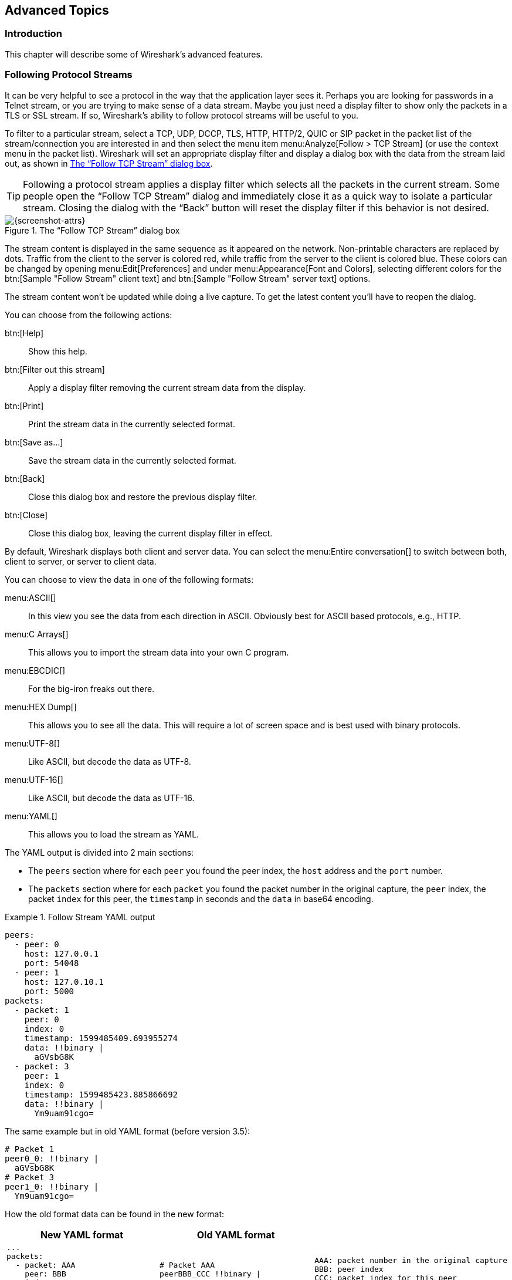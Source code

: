 // WSUG Chapter Advanced

[#ChapterAdvanced]

== Advanced Topics

[#ChAdvIntroduction]

=== Introduction

This chapter will describe some of Wireshark’s advanced features.

// We switched from FollowTCP to FollowStream in June 2018.
// This is apparently how you assign multiple anchors.
// https://docs.asciidoctor.org/asciidoc/latest/attributes/id/#add-additional-anchors-to-a-section

[#ChAdvFollowStreamSection]
=== [[ChAdvFollowTCPSection]]Following Protocol Streams

It can be very helpful to see a protocol in the way that the application
layer sees it. Perhaps you are looking for passwords in a Telnet stream,
or you are trying to make sense of a data stream. Maybe you just need a
display filter to show only the packets in a TLS or SSL stream. If so,
Wireshark’s ability to follow protocol streams will be useful to you.

To filter to a particular stream,
select a TCP, UDP, DCCP, TLS, HTTP, HTTP/2, QUIC or SIP packet in the packet list of the stream/connection you are
interested in and then select the menu item menu:Analyze[Follow > TCP Stream]
(or use the context menu in the packet list). Wireshark will set an
appropriate display filter and display a dialog box with the data from the
stream laid out, as shown in <<ChAdvFollowStream>>.

[TIP]
====
Following a protocol stream applies a display filter which selects all
the packets in the current stream. Some people open the “Follow TCP
Stream” dialog and immediately close it as a quick way to isolate a
particular stream. Closing the dialog with the “Back” button will reset
the display filter if this behavior is not desired.
====

[#ChAdvFollowStream]

.The “Follow TCP Stream” dialog box
image::images/ws-follow-stream.png[{screenshot-attrs}]

The stream content is displayed in the same sequence as it appeared on the
network. Non-printable characters are replaced by dots.
Traffic from the client to the server is colored red, while traffic
from the server to the client is
colored blue. These colors can be changed by opening menu:Edit[Preferences] and
under menu:Appearance[Font and Colors], selecting different colors for the
btn:[Sample "Follow Stream" client text] and btn:[Sample "Follow Stream" server text]
options.



// XXX - What about line wrapping (maximum line length) and CRNL conversions?

The stream content won’t be updated while doing a live capture. To get the
latest content you’ll have to reopen the dialog.

You can choose from the following actions:

btn:[Help]:: Show this help.

btn:[Filter out this stream]:: Apply a display filter removing the current
  stream data from the display.

btn:[Print]:: Print the stream data in the currently selected format.

btn:[Save as...]:: Save the stream data in the currently selected format.

btn:[Back]:: Close this dialog box and restore the previous display filter.

btn:[Close]:: Close this dialog box, leaving the current display filter in
  effect.

By default, Wireshark displays both client and server data. You can select the
menu:Entire conversation[] to switch between both, client to server, or
server to client data.

You can choose to view the data in one of the following formats:

menu:ASCII[]:: In this view you see the data from each direction in ASCII.
  Obviously best for ASCII based protocols, e.g., HTTP.

menu:C Arrays[]:: This allows you to import the stream data into your own C
  program.

menu:EBCDIC[]:: For the big-iron freaks out there.

menu:HEX Dump[]:: This allows you to see all the data. This will require a lot of
  screen space and is best used with binary protocols.

menu:UTF-8[]:: Like ASCII, but decode the data as UTF-8.

menu:UTF-16[]:: Like ASCII, but decode the data as UTF-16.

menu:YAML[]:: This allows you to load the stream as YAML.

The YAML output is divided into 2 main sections:

* The `peers` section where for each `peer` you found the peer index, the `host` address and the `port` number.

* The `packets` section where for each `packet` you found the packet number in the original capture, the `peer` index,
the packet `index` for this peer, the `timestamp` in seconds and the `data` in base64 encoding.

.Follow Stream YAML output
====
[source,yaml]
----
peers:
  - peer: 0
    host: 127.0.0.1
    port: 54048
  - peer: 1
    host: 127.0.10.1
    port: 5000
packets:
  - packet: 1
    peer: 0
    index: 0
    timestamp: 1599485409.693955274
    data: !!binary |
      aGVsbG8K
  - packet: 3
    peer: 1
    index: 0
    timestamp: 1599485423.885866692
    data: !!binary |
      Ym9uam91cgo=
----
====

The same example but in old YAML format (before version 3.5):
[source,yaml]
----
# Packet 1
peer0_0: !!binary |
  aGVsbG8K
# Packet 3
peer1_0: !!binary |
  Ym9uam91cgo=
----

How the old format data can be found in the new format:
[options="header"]
|===
|New YAML format |Old YAML format | 
a|
----
...
packets:
  - packet: AAA
    peer: BBB
    index: CCC
    data: !!binary \|
      DDD
----
a|
----
# Packet AAA
peerBBB_CCC !!binary \|
  DDD
----
a|
 AAA: packet number in the original capture
 BBB: peer index
 CCC: packet index for this peer
 DDD: data in base64 encoding
|===

menu:Raw[]:: This allows you to load the unaltered stream data into a different
  program for further examination. The display will show the data as strings
  of hex characters with each frame on a separate line, but “Save As”
  will result in a binary file without any added line separators.

You can switch between streams using the “Stream” selector.

You can search for text by entering it in the “Find” entry box and
pressing btn:[Find Next].

.The “Follow HTTP/2 Stream” dialog box
image::images/ws-follow-http2-stream.png[{screenshot-attrs}]

The HTTP/2 Stream dialog is similar to the "Follow TCP Stream" dialog, except
for an additional "Substream" dialog field. HTTP/2 Streams are identified by
a HTTP/2 Stream Index (field name `http2.streamid`) which are unique within a
TCP connection. The “Stream” selector determines the TCP connection whereas the
“Substream” selector is used to pick the HTTP/2 Stream ID.

The QUIC protocol is similar, the first number selects the QUIC connection number
while the "Substream" field selects the QUIC Stream ID.

.The “Follow SIP Call” dialog box
image::images/ws-follow-sip-stream.png[{screenshot-attrs}]

The SIP call is shown with same dialog, just filter is based on sip.Call-ID
field. Count of streams is fixed to 0 and the field is disabled.

[#ChAdvShowPacketBytes]

=== Show Packet Bytes

If a selected packet field does not show all the bytes (i.e., they are truncated
when displayed) or if they are shown as bytes rather than string or if they require
more formatting because they contain an image or HTML then this dialog can be used.

This dialog can also be used to decode field bytes from base64, zlib compressed
or quoted-printable and show the decoded bytes as configurable output.
It’s also possible to select a subset of bytes setting the start byte and end byte.

You can choose from the following actions:

btn:[Help]:: Show this help.

btn:[Print]:: Print the bytes in the currently selected format.

btn:[Copy]:: Copy the bytes to the clipboard in the currently selected format.

btn:[Save As]:: Save the bytes in the currently selected format.

btn:[Close]:: Close this dialog box.

You can choose to decode the data from one of the following formats:

menu:None[]:: This is the default which does not decode anything.

menu:Base64[]:: This will decode from Base64.

menu:Compressed[]:: This will decompress the buffer using zlib.

menu:Hex Digits[]:: This will decode from a string of hex digits. Non-hex characters are skipped.

menu:Quoted-Printable[]:: This will decode from a Quoted-Printable string.

menu:ROT-13[]:: This will decode ROT-13 encoded text.

You can choose to view the data in one of the following formats:

menu:ASCII[]:: In this view you see the bytes as ASCII.
  All control characters and non-ASCII bytes are replaced by dot.

menu:ASCII & Control[]:: In this view all control characters are shown using a
  UTF-8 symbol and all non-ASCII bytes are replaced by dot.

menu:C Array[]:: This allows you to import the field data into your own C program.

menu:EBCDIC[]:: For the big-iron freaks out there.

menu:Hex Dump[]:: This allows you to see all the data. This will require a lot of
  screen space and is best used with binary protocols.

menu:HTML[]:: This allows you to see all the data formatted as a HTML document.
  The HTML supported is what’s supported by the Qt QTextEdit class.

menu:Image[]:: This will try to convert the bytes into an image.
  Most popular formats are supported including PNG, JPEG, GIF, and BMP.

menu:ISO 8859-1[]:: In this view you see the bytes as ISO 8859-1.

menu:Raw[]:: This allows you to load the bytes into a different
  program for further examination. The display will show HEX data, but
  “Save As” will result in a binary file.

menu:UTF-8[]:: In this view you see the bytes as UTF-8.

menu:UTF-16[]:: In this view you see the bytes as UTF-16.

menu:YAML[]:: This will show the bytes as a YAML binary dump.

You can search for text by entering it in the “Find” entry box and
pressing btn:[Find Next].

[#ChAdvExpert]

=== Expert Information

Wireshark keeps track of any anomalies and other items of interest it finds in a capture file and shows them in the Expert Information dialog.
The goal is to give you a better idea of uncommon or notable network behavior and to let novice and expert users find network problems faster than manually scanning through the packet list.

[WARNING]
.Expert information is only a hint
====
Expert information is the starting point for investigation, not the stopping point.
Every network is different, and it's up to you to verify that Wireshark’s expert information applies to your particular situation.
The presence of expert information doesn't necessarily indicate a problem and absence of expert information doesn’t necessarily mean everything is OK.
====

The amount of expert information largely depends on the protocol being used.
While dissectors for some common protocols like TCP and IP will show detailed information, other dissectors will show little or none.

The following describes the components of a single expert information entry along with the expert user interface.

[#ChAdvExpertInfoEntries]

==== Expert Information Entries

Expert information entries are grouped by severity level (described below) and contain the following:

[#ChAdvTabExpertInfoEntries]

.Example expert information items
[options="header"]
|===
|Packet #|Summary|Group|Protocol
|592|TCP: [TCP Out-Of-Order] ...|Malformed|TCP
|1202|DNS: Standard query response ...|Protocol|DNS
|443|TCP: 80 → 59322 [RST] Seq=12761 Win=0 Len=0|Sequence|TCP
|===

[#ChAdvExpertSeverity]

===== Severity

Every expert information item has a severity level.
The following levels are used, from lowest to highest.
Wireshark marks them using different colors, which are shown in parentheses:

Chat [white blue-background]#(blue)#::
Information about usual workflow, e.g., a TCP packet with the SYN flag set.

Note [black aqua-background]#(cyan)#::
Notable events, e.g., an application returned a common error code such as HTTP 404.

Warn [black yellow-background]#(yellow)#::
Warnings, e.g., application returned an unusual error code like a connection problem.

Error [white red-background]#(red)#::
Serious problems, such as malformed packets.

[#ChAdvExpertGroup]

===== Summary

Short explanatory text for each expert information item.

===== Group

Along with severity levels, expert information items are categorized by group.
The following groups are currently implemented:

Assumption::
The protocol field has incomplete data and was dissected based on assumed value.

Checksum::
A checksum was invalid.

Comment::
Packet comment.

Debug::
Debugging information.
You shouldn’t see this group in release versions of Wireshark.

Decryption::
A decryption issue.

Deprecated::
The protocol field has been deprecated.

Malformed::
Malformed packet or dissector has a bug.
Dissection of this packet aborted.

Protocol::
Violation of a protocol’s specification (e.g., invalid field values or illegal lengths).
Dissection of this packet probably continued.

Reassemble::
Problems while reassembling, e.g., not all fragments were available or an exception happened during reassembly.

Request Code::
An application request (e.g., File Handle == _x_). Usually assigned the Chat severity level.

Response Code::
An application response code indicates a potential problem, e.g., HTTP 404 page not found.

Security::
A security problem, e.g., an insecure implementation.

Sequence::
A protocol sequence number was suspicious, e.g., it wasn’t continuous or a retransmission was detected.

Undecoded::
Dissection incomplete or data can’t be decoded for other reasons.

It’s possible that more groups will be added in the future.

[#ChAdvExpertProtocol]

===== Protocol

The protocol dissector that created the expert information item.

[#ChAdvExpertSummary]

[#ChAdvExpertDialog]

==== The “Expert Information” Dialog

You can open the expert info dialog by selecting menu:Analyze[Expert Info] or by clicking the expert level indicator in the main status bar.

Right-clicking on an item will allow you to apply or prepare a filter based on the item, copy its summary text, and other tasks.

.The “Expert Information” dialog box
image::images/ws-expert-information.png[{screenshot-attrs}]

You can choose from the following actions:

Limit to display filter::
Only show expert information items present in packets that match the current display filter.

Group by summary::
Group items by their summary instead of the groups described above.

Search::
Only show items that match the search string, such as “dns”.
Regular expressions are supported.

menu:Show...[]::
Lets you show or hide each severity level.
For example, you can deselect Chat and Note severities if desired.

btn:[Help]::
Takes you to this section of the User’s Guide.

btn:[Close]::
Closes the dialog

// ===== Errors / Warnings / Notes / Chats tabs

// An easy and quick way to find the most interesting infos (rather than using the
// Details tab), is to have a look at the separate tabs for each severity level. As
// the tab label also contains the number of existing entries, it’s easy to find
// the tab with the most important entries.

// There are usually a lot of identical expert infos only differing in the packet
// number. These identical infos will be combined into a single line - with a count
// column showing how often they appeared in the capture file. Clicking on the plus
// sign shows the individual packet numbers in a tree view.

// [[ChAdvExpertDialogDetails]]

// ===== Details tab

// The Details tab provides the expert infos in a “log like” view, each entry on
// its own line (much like the packet list). As the amount of expert infos for a
// capture file can easily become very large, getting an idea of the interesting
// infos with this view can take quite a while. The advantage of this tab is to
// have all entries in the sequence as they appeared, this is sometimes a help to
// pinpoint problems.

[#ChAdvExpertColorizedTree]

==== “Colorized” Protocol Details Tree

.The “Colorized” protocol details tree
image::images/ws-expert-colored-tree.png[{screenshot-attrs}]

The packet detail tree marks fields with expert information based on their severity level color, e.g., “Warning” severities have a yellow background.
This color is propagated to the top-level protocol item in the tree in order to make it easy to find the field that created the expert information.

For the example screenshot above, the IP “Time to live” value is very low (only 1), so the corresponding protocol field is marked with a cyan background.
To make it easier find that item in the packet tree, the IP protocol toplevel item is marked cyan as well.

[#ChAdvExpertColumn]

==== “Expert” Packet List Column (Optional)

.The “Expert” packet list column
image::images/ws-expert-column.png[{screenshot-attrs}]

An optional “Expert Info Severity” packet list column is available that
displays the most significant severity of a packet or stays empty if everything
seems OK. This column is not displayed by default but can be easily added using
the Preferences Columns page described in <<ChCustPreferencesSection>>.

[#ChAdvTCPAnalysis]

=== TCP Analysis

By default, Wireshark’s TCP dissector tracks the state of each TCP
session and provides additional information when problems or potential
problems are detected. Analysis is done once for each TCP packet when a
capture file is first opened. Packets are processed in the order in
which they appear in the packet list. You can enable or disable this
feature via the “Analyze TCP sequence numbers” TCP dissector preference.

For analysis of data or protocols layered on top of TCP (such as HTTP), see
<<ChAdvReassemblyTcp>>.

.“TCP Analysis” packet detail items
image::images/ws-tcp-analysis.png[{screenshot-attrs}]

TCP Analysis flags are added to the TCP protocol tree under “SEQ/ACK
analysis”. Each flag is described below. Terms such as “next expected
sequence number” and “next expected acknowledgment number” refer to
the following”:

// tcp_analyze_seq_info->nextseq
Next expected sequence number:: The last-seen sequence number plus
segment length. Set when there are no analysis flags and for zero
window probes. This is initially zero and calculated based on the
previous packet in the same TCP flow. Note that this may not be the same
as the tcp.nxtseq protocol field.

// tcp_analyze_seq_info->maxseqtobeacked
Next expected acknowledgment number:: The last-seen sequence number for
segments. Set when there are no analysis flags and for zero window probes.

// tcp_analyze_seq_info->lastack
Last-seen acknowledgment number:: Always set. Note that this is not the
same as the next expected acknowledgment number.

// tcp_analyze_seq_info->lastack
Last-seen acknowledgment number:: Always updated for each packet. Note
that this is not the same as the next expected acknowledgment number.

// TCP_A_ACK_LOST_PACKET
[discrete]
==== TCP ACKed unseen segment

Set when the expected next acknowledgment number is set for the reverse
direction and it’s less than the current acknowledgment number.

// TCP_A_DUPLICATE_ACK
[discrete]
==== TCP Dup ACK __<frame>__#__<acknowledgment number>__

Set when all of the following are true:

* The segment size is zero.
* The window size is non-zero and hasn’t changed.
* The next expected sequence number and last-seen acknowledgment number are non-zero (i.e., the connection has been established).
* SYN, FIN, and RST are not set.

// TCP_A_FAST_RETRANSMISSION
[discrete]
==== TCP Fast Retransmission

Set when all of the following are true:

* This is not a keepalive packet.
* In the forward direction, the segment size is greater than zero or the SYN or FIN is set.
* The next expected sequence number is greater than the current sequence number.
* We have at least two duplicate ACKs in the reverse direction.
* The current sequence number equals the next expected acknowledgment number.
* We saw the last acknowledgment less than 20ms ago.

Supersedes “Out-Of-Order” and “Retransmission”.

// TCP_A_KEEP_ALIVE
[discrete]
==== TCP Keep-Alive

Set when the segment size is zero or one, the current sequence number
is one byte less than the next expected sequence number, and none of SYN,
FIN, or RST are set.

Supersedes “Fast Retransmission”, “Out-Of-Order”, “Spurious
Retransmission”, and “Retransmission”.

// TCP_A_KEEP_ALIVE_ACK
[discrete]
==== TCP Keep-Alive ACK

Set when all of the following are true:

* The segment size is zero.
* The window size is non-zero and hasn’t changed.
* The current sequence number is the same as the next expected sequence number.
* The current acknowledgment number is the same as the last-seen acknowledgment number.
* The most recently seen packet in the reverse direction was a keepalive.
* The packet is not a SYN, FIN, or RST.

Supersedes “Dup ACK” and “ZeroWindowProbeAck”.

// TCP_A_OUT_OF_ORDER
[discrete]
==== TCP Out-Of-Order

Set when all of the following are true:

* This is not a keepalive packet.
* In the forward direction, the segment length is greater than zero or the SYN or FIN is set.
* The next expected sequence number is greater than the current sequence number.
* The next expected sequence number and the next sequence number differ.
* The last segment arrived within the Out-Of-Order RTT threshold.
  The threshold is either the value shown in the “iRTT” (tcp.analysis.initial_rtt) field under “SEQ/ACK analysis” if it is present, or the default value of 3ms if it is not.

Supersedes “Retransmission”.

// TCP_A_REUSED_PORTS
[discrete]
==== TCP Port numbers reused

Set when the SYN flag is set (not SYN+ACK), we have an existing conversation using the same addresses and ports, and the sequence number is different than the existing conversation’s initial sequence number.

// TCP_A_LOST_PACKET
[discrete]
==== TCP Previous segment not captured

Set when the current sequence number is greater than the next expected sequence number.

// TCP_A_SPURIOUS_RETRANSMISSION
[discrete]
==== TCP Spurious Retransmission

Checks for a retransmission based on analysis data in the reverse
direction. Set when all of the following are true:

* The SYN or FIN flag is set.
* This is not a keepalive packet.
* The segment length is greater than zero.
* Data for this flow has been acknowledged. That is, the last-seen acknowledgment number has been set.
* The next sequence number is less than or equal to the last-seen acknowledgment number.

Supersedes “Fast Retransmission”, “Out-Of-Order”, and “Retransmission”.

// TCP_A_RETRANSMISSION
[discrete]
==== TCP Retransmission

Set when all of the following are true:

* This is not a keepalive packet.
* In the forward direction, the segment length is greater than zero or the SYN or FIN flag is set.
* The next expected sequence number is greater than the current sequence number.

// TCP_A_WINDOW_FULL
[discrete]
==== TCP Window Full

Set when the segment size is non-zero, we know the window size in the
reverse direction, and our segment size exceeds the window size in the
reverse direction.

// TCP_A_WINDOW_UPDATE
[discrete]
==== TCP Window Update

Set when the all of the following are true:

* The segment size is zero.
* The window size is non-zero and not equal to the last-seen window size.
* The sequence number is equal to the next expected sequence number.
* The acknowledgment number is equal to the last-seen acknowledgment number,
* or to the next expected sequence number when answering to a ZeroWindowProbe.
* None of SYN, FIN, or RST are set.

// TCP_A_ZERO_WINDOW
[discrete]
==== TCP ZeroWindow

Set when the receive window size is zero and none of SYN, FIN, or RST are set.

The _window_ field in each TCP header advertises the amount of data a receiver can accept.
If the receiver can’t accept any more data it will set the window value to zero, which tells the sender to pause its transmission.
In some specific cases this is normal -- for example, a printer might use a zero window to pause the transmission of a print job while it loads or reverses a sheet of paper.
However, in most cases this indicates a performance or capacity problem on the receiving end.
It might take a long time (sometimes several minutes) to resume a paused connection, even if the underlying condition that caused the zero window clears up quickly.

// TCP_A_ZERO_WINDOW_PROBE
[discrete]
==== TCP ZeroWindowProbe

Set when the sequence number is equal to the next expected sequence
number, the segment size is one, and last-seen window size in the
reverse direction was zero.

If the single data byte from a Zero Window Probe is dropped by the receiver (not
ACKed), then a subsequent segment should not be flagged as retransmission if all
of the following conditions are true for that segment:
* The segment size is larger than one.
* The next expected sequence number is one less than the current sequence number.

This affects “Fast Retransmission”, “Out-Of-Order”, or “Retransmission”.

// TCP_A_ZERO_WINDOW_PROBE_ACK
[discrete]
==== TCP ZeroWindowProbeAck

Set when the all of the following are true:

* The segment size is zero.
* The window size is zero.
* The sequence number is equal to the next expected sequence number.
* The acknowledgment number is equal to the last-seen acknowledgment number.
* The last-seen packet in the reverse direction was a zero window probe.

Supersedes “TCP Dup ACK”.

// TCP_A_AMBIGUOUS_INTERPRETATIONS
[discrete]
==== TCP Ambiguous Interpretations

Some captures are quite difficult to analyze automatically, particularly when the
time frame may cover both Fast Retransmission and Out-Of-Order packets. A TCP
preference allows to switch the precedence of these two interpretations at the
protocol level.

// TCP_A_CONVERSATION_COMPLETENESS
[discrete]
==== TCP Conversation Completeness

TCP conversations are said to be complete when they have both opening and closing
handshakes, independently of any data transfer. However, we might be interested in
identifying complete conversations with some data sent, and we are using the
following bit values to build a filter value on the tcp.completeness field :

* 1 : SYN
* 2 : SYN-ACK
* 4 : ACK
* 8 : DATA
* 16 : FIN
* 32 : RST

For example, a conversation containing only a three-way handshake will be found
with the filter 'tcp.completeness==7' (1+2+4) while a complete conversation with
data transfer will be found with a longer filter as closing a connection can be
associated with FIN or RST packets, or even both :
'tcp.completeness==31 or tcp.completeness==47 or tcp.completeness==63'

Another way to select specific conversation values is to filter on the
tcp.completeness.str field. Thus, 'tcp.completeness.str matches "(R.*|F)[^D]ASS"'
will find all 'Complete, NO_DATA' conversations, while the 'Complete, WITH_DATA'
ones will be found with 'tcp.completeness.str matches "(R.*|F)DASS"'.

[#ChAdvTimestamps]

=== Time Stamps

Time stamps, their precisions and all that can be quite confusing. This section
will provide you with information about what’s going on while Wireshark
processes time stamps.

While packets are captured, each packet is time stamped as it comes in. These
time stamps will be saved to the capture file, so they also will be available
for (later) analysis.

So where do these time stamps come from? While capturing, Wireshark gets the
time stamps from the libpcap (Npcap) library, which in turn gets them from the
operating system kernel. If the capture data is loaded from a capture file,
Wireshark obviously gets the data from that file.

==== Wireshark Internals

The internal format that Wireshark uses to keep a packet time stamp consists of
the date (in days since 1.1.1970) and the time of day (in nanoseconds since
midnight). You can adjust the way Wireshark displays the time stamp data in the
packet list, see the “Time Display Format” item in the
<<ChUseViewMenuSection>> for details.

While reading or writing capture files, Wireshark converts the time stamp data
between the capture file format and the internal format as required.

While capturing, Wireshark uses the libpcap (Npcap) capture library which
supports microsecond resolution. Unless you are working with specialized
capturing hardware, this resolution should be adequate.

==== Capture File Formats

Every capture file format that Wireshark knows supports time stamps. The time
stamp precision supported by a specific capture file format differs widely and
varies from one second “0” to one nanosecond “0.123456789”. Most file
formats store the time stamps with a fixed precision (e.g., microseconds), while
some file formats are even capable of storing the time stamp precision itself
(whatever the benefit may be).

The common libpcap capture file format that is used by Wireshark (and a lot of
other tools) supports a fixed microsecond resolution “0.123456” only.

Writing data into a capture file format that doesn’t provide the capability to
store the actual precision will lead to loss of information. For example, if you
load a capture file with nanosecond resolution and store the capture data in a
libpcap file (with microsecond resolution) Wireshark obviously must reduce the
precision from nanosecond to microsecond.

==== Accuracy

People often ask “Which time stamp accuracy is provided by Wireshark?”. Well,
Wireshark doesn’t create any time stamps itself but simply gets them from
“somewhere else” and displays them. So accuracy will depend on the capture
system (operating system, performance, etc.) that you use. Because of this, the
above question is difficult to answer in a general way.

[NOTE]
====
USB connected network adapters often provide a very bad time stamp accuracy. The
incoming packets have to take “a long and winding road” to travel through the
USB cable until they actually reach the kernel. As the incoming packets are time
stamped when they are processed by the kernel, this time stamping mechanism
becomes very inaccurate.

Don’t use USB connected NICs when you need precise time stamp
accuracy.
====

// (XXX - are there any such NIC’s that generate time stamps on the USB
// hardware?)

[#ChAdvTimezones]

=== Time Zones

If you travel across the planet, time zones can be confusing. If you get a
capture file from somewhere around the world time zones can even be a lot more
confusing ;-)

First of all, there are two reasons why you may not need to think about time
zones at all:

* You are only interested in the time differences between the packet time stamps
  and don’t need to know the exact date and time of the captured packets (which
  is often the case).

* You don’t get capture files from different time zones than your own, so there
  are simply no time zone problems. For example, everyone in your team is
  working in the same time zone as yourself.

.What are time zones?
****
People expect that the time reflects the sunset. Dawn should be in the morning
maybe around 06:00 and dusk in the evening maybe at 20:00. These times will
obviously vary depending on the season. It would be very confusing if everyone
on earth would use the same global time as this would correspond to the sunset
only at a small part of the world.

For that reason, the earth is split into several different time zones, each zone
with a local time that corresponds to the local sunset.

The time zone’s base time is UTC (Coordinated Universal Time) or Zulu Time
(military and aviation). The older term GMT (Greenwich Mean Time) shouldn’t be
used as it is slightly incorrect (up to 0.9 seconds difference to UTC). The UTC
base time equals to 0 (based at Greenwich, England) and all time zones have an
offset to UTC between -12 to +14 hours!

For example: If you live in Berlin, you are in a time zone one hour earlier than
UTC, so you are in time zone “+1” (time difference in hours compared to UTC).
If it’s 3 o’clock in Berlin it’s 2 o’clock in UTC “at the same moment”.

Be aware that at a few places on earth don’t use time zones with even hour
offsets (e.g., New Delhi uses UTC+05:30)!

Further information can be found at: {wikipedia-main-url}Time_zone and
{wikipedia-main-url}Coordinated_Universal_Time.
****

.What is daylight saving time (DST)?
****
Daylight Saving Time (DST), also known as Summer Time is intended to “save”
some daylight during the summer months. To do this, a lot of countries (but not
all!) add a DST hour to the already existing UTC offset. So you may need to take
another hour (or in very rare cases even two hours!) difference into your “time
zone calculations”.

Unfortunately, the date at which DST actually takes effect is different
throughout the world. You may also note, that the northern and southern
hemispheres have opposite DST’s (e.g., while it’s summer in Europe it’s winter in
Australia).

Keep in mind: UTC remains the same all year around, regardless of DST!

Further information can be found at
link:{wikipedia-main-url}Daylight_saving[].
****

Further time zone and DST information can be found at
{greenwichmeantime-main-url} and {timeanddate-main-url}.

[discrete]
==== Set your computer’s time correctly!

If you work with people around the world it’s very helpful to set your
computer’s time and time zone right.

You should set your computers time and time zone in the correct sequence:

. Set your time zone to your current location

. Set your computer’s clock to the local time

This way you will tell your computer both the local time and also the time
offset to UTC. Many organizations simply set the time zone on their servers and
networking gear to UTC in order to make coordination and troubleshooting easier.

[TIP]
====
If you travel around the world, it’s an often-made mistake to adjust the hours
of your computer clock to the local time. Don’t adjust the hours but your time
zone setting instead! For your computer, the time is essentially the same as
before, you are simply in a different time zone with a different local time.
====

You can use the Network Time Protocol (NTP) to automatically adjust your
computer to the correct time, by synchronizing it to Internet NTP clock servers.
NTP clients are available for all operating systems that Wireshark supports (and
for a lot more), for examples see {ntp-main-url}.


==== Wireshark and Time Zones

So what’s the relationship between Wireshark and time zones anyway?

Wireshark’s native capture file format (libpcap format), and some
other capture file formats, such as the Windows Sniffer, *Peek, Sun
snoop formats, and newer versions of the Microsoft Network Monitor and
Network Instruments/Viavi Observer formats, save the arrival time of
packets as UTC values.  UN*X systems, and “Windows NT based” systems
represent time internally as UTC.  When Wireshark is capturing, no
conversion is necessary.  However, if the system time zone is not set
correctly, the system’s UTC time might not be correctly set even if
the system clock appears to display correct local time.  When capturing,
Npcap has to convert the time to UTC before supplying it to Wireshark. 
If the system’s time zone is not set correctly, that conversion will
not be done correctly.

Other capture file formats, such as the OOS-based Sniffer format and
older versions of the Microsoft Network Monitor and Network
Instruments/Viavi Observer formats, save the arrival time of packets as
local time values.

Internally to Wireshark, time stamps are represented in UTC. This means that
when reading capture files that save the arrival time of packets as local time
values, Wireshark must convert those local time values to UTC values.

Wireshark in turn will display the time stamps always in local time. The
displaying computer will convert them from UTC to local time and displays this
(local) time. For capture files saving the arrival time of packets as UTC
values, this means that the arrival time will be displayed as the local time in
your time zone, which might not be the same as the arrival time in the time zone
in which the packet was captured. For capture files saving the arrival time of
packets as local time values, the conversion to UTC will be done using your time
zone’s offset from UTC and DST rules, which means the conversion will not be
done correctly; the conversion back to local time for display might undo this
correctly, in which case the arrival time will be displayed as the arrival time
in which the packet was captured.

[#ChAdvTabTimezones]

.Time zone examples for UTC arrival times (without DST)
[options="header"]
|===
||Los Angeles|New York|Madrid|London|Berlin|Tokyo
|_Capture File (UTC)_|10:00|10:00|10:00|10:00|10:00|10:00
|_Local Offset to UTC_|-8|-5|-1|0|+1|+9
|_Displayed Time (Local Time)_|02:00|05:00|09:00|10:00|11:00|19:00
|===

For example, let’s assume that someone in Los Angeles captured a packet with
Wireshark at exactly 2 o’clock local time and sends you this capture file. The
capture file’s time stamp will be represented in UTC as 10 o’clock. You are
located in Berlin and will see 11 o’clock on your Wireshark display.

Now you have a phone call, video conference or Internet meeting with that one to
talk about that capture file. As you are both looking at the displayed time on
your local computers, the one in Los Angeles still sees 2 o’clock but you in
Berlin will see 11 o’clock. The time displays are different as both Wireshark
displays will show the (different) local times at the same point in time.

__Conclusion__: You may not bother about the date/time of the time stamp you
currently look at unless you must make sure that the date/time is as expected.
So, if you get a capture file from a different time zone and/or DST, you’ll have
to find out the time zone/DST difference between the two local times and
“mentally adjust” the time stamps accordingly. In any case, make sure that
every computer in question has the correct time and time zone setting.

[#ChAdvReassemblySection]


=== Packet Reassembly

==== What Is It?

Network protocols often need to transport large chunks of data which are
complete in themselves, e.g., when transferring a file. The underlying protocol
might not be able to handle that chunk size (e.g., limitation of the network
packet size), or is stream-based like TCP, which doesn’t know data chunks at
all.

In that case the network protocol has to handle the chunk boundaries itself and
(if required) spread the data over multiple packets. It obviously also needs a
mechanism to determine the chunk boundaries on the receiving side.

Wireshark calls this mechanism reassembly, although a specific protocol
specification might use a different term for this (e.g., desegmentation,
defragmentation, etc.).

==== How Wireshark Handles It

For some of the network protocols Wireshark knows of, a mechanism is implemented
to find, decode and display these chunks of data. Wireshark will try to find the
corresponding packets of this chunk, and will show the combined data as
additional tabs in the “Packet Bytes” pane (for information about this pane.
See <<ChUsePacketBytesPaneSection>>).

[#ChAdvWiresharkBytesPaneTabs]

.The “Packet Bytes” pane with a reassembled tab
image::images/ws-bytes-pane-tabs.png[{screenshot-attrs}]

Reassembly might take place at several protocol layers, so it’s possible that
multiple tabs in the “Packet Bytes” pane appear.

[NOTE]
====
You will find the reassembled data in the last packet of the chunk.
====

For example, in a _HTTP_ GET response, the requested data (e.g., an HTML page) is
returned. Wireshark will show the hex dump of the data in a new tab
“Uncompressed entity body” in the “Packet Bytes” pane.

Reassembly is enabled in the preferences by default but can be disabled in the
preferences for the protocol in question. Enabling or disabling reassembly
settings for a protocol typically requires two things:

. The lower-level protocol (e.g., TCP) must support reassembly. Often this
  reassembly can be enabled or disabled via the protocol preferences.

. The higher-level protocol (e.g., HTTP) must use the reassembly mechanism to
  reassemble fragmented protocol data. This too can often be enabled or disabled
  via the protocol preferences.

The tooltip of the higher-level protocol setting will notify you if and which
lower-level protocol setting also has to be considered.

[#ChAdvReassemblyTcp]

==== TCP Reassembly

Protocols such as HTTP or TLS are likely to span multiple TCP segments. The
TCP protocol preference “Allow subdissector to reassemble TCP streams” (enabled
by default) makes it possible for Wireshark to collect a contiguous sequence of
TCP segments and hand them over to the higher-level protocol (for example, to
reconstruct a full HTTP message). All but the final segment will be marked with
“[TCP segment of a reassembled PDU]” in the packet list.

Disable this preference to reduce memory and processing overhead if you are only
interested in TCP sequence number analysis (<<ChAdvTCPAnalysis>>). Keep in mind,
though, that higher-level protocols might be wrongly dissected. For example,
HTTP messages could be shown as “Continuation” and TLS records could be shown as
“Ignored Unknown Record”. Such results can also be observed if you start
capturing while a TCP connection was already started or when TCP segments
are lost or delivered out-of-order.

To reassemble of out-of-order TCP segments, the TCP protocol preference
“Reassemble out-of-order segments” (currently disabled by default) must be
enabled in addition to the previous preference.
If all packets are received in-order, this preference will not have any effect.
Otherwise (if missing segments are encountered while sequentially processing a
packet capture), it is assuming that the new and missing segments belong to the
same PDU. Caveats:

* Lost packets are assumed to be received out-of-order or retransmitted later.
  Applications usually retransmit segments until these are acknowledged, but if
  the packet capture drops packets, then Wireshark will not be able to
  reconstruct the TCP stream. In such cases, you can try to disable this
  preference and hopefully have a partial dissection instead of seeing just
  “[TCP segment of a reassembled PDU]” for every TCP segment.
// See test/suite_decryption.py (suite_decryption.case_decrypt_80211)
// which would break when enabling the preference.
* When doing a capture in monitor mode (IEEE 802.11), packets are more likely to
  get lost due to signal reception issues. In that case it is recommended to
  disable the option.
// See test/suite_dissection.py (case_dissect_tcp.check_tcp_out_of_order)
* If the new and missing segments are in fact part of different PDUs,
  then processing is currently delayed until no more segments are missing, even
  if the begin of the missing segments completed a PDU. For example, assume six
  segments forming two PDUs `ABC` and `DEF`. When received as `ABECDF`, an
  application can start processing the first PDU after receiving `ABEC`.
  Wireshark however requires the missing segment `D` to be received as well.
  This issue will be addressed in the future.
// See test/suite_dissection.py (case_dissect_tcp.test_tcp_out_of_order_twopass)
* In the GUI and during a two-pass dissection (`tshark -2`), the previous
  scenario will display both PDUs in the packet with last segment (`F`) rather
  than displaying it in the first packet that has the final missing segment of a
  PDU. This issue will be addressed in the future.
* When enabled, fields such as the SMB “Time from request” (`smb.time`) might be
  smaller if the request follows other out-of-order segments (this reflects
  application behavior). If the previous scenario however occurs, then the time
  of the request is based on the frame where all missing segments are received.

Regardless of the setting of these two reassembly-related preferences, you can
always use the “Follow TCP Stream” option (<<ChAdvFollowStreamSection>>) which
displays segments in the expected order.

[#ChAdvNameResolutionSection]

=== Name Resolution

Name resolution tries to convert some of the numerical address values into a
human readable format. There are two possible ways to do these conversions,
depending on the resolution to be done: calling system/network services (like
the gethostname() function) and/or resolving from Wireshark specific
configuration files. For details about the configuration files Wireshark uses
for name resolution and alike, see <<AppFiles>>.

The name resolution feature can be enabled individually for the protocol layers
listed in the following sections.

==== Name Resolution Drawbacks

Name resolution can be invaluable while working with Wireshark and may even save
you hours of work. Unfortunately, it also has its drawbacks.

* _Name resolution can often fail._ The name to be resolved might simply be
  unknown by the name servers asked, or the servers are just not available and
  the name is also not found in Wireshark’s configuration files.

* _Resolved names might not be available._
Wireshark obtains name resolution information from a variety of sources, including DNS servers, the capture file itself (e.g., for a pcapng file), and the _hosts_ files on your system and in your <<ChAppFilesConfigurationSection,profile directory>>.
The resolved names might not be available if you open the capture file later or on a different machine. As a result, each time you or someone else opens a particular capture file it may look slightly different due to changing environments.

* _DNS may add additional packets to your capture file._
You might run into the link:{wikipedia-main-url}Observer_effect_(information_technology)[observer effect] if the extra traffic from Wireshark’s DNS queries and responses affects the problem you're trying to troubleshoot or any subsequent analysis.
+
The same sort of thing can happen when capturing over a remote connection, e.g., SSH or RDP.

// XXX Are there any other such packets than DNS ones?

* _Resolved DNS names are cached by Wireshark._ This is required for acceptable
  performance. However, if the name resolution information should change while
  Wireshark is running, Wireshark won’t notice a change in the name resolution
  information once it gets cached. If this information changes while Wireshark
  is running, e.g., a new DHCP lease takes effect, Wireshark won’t notice it.

// XXX Is this true for all or only for DNS info?

Name resolution in the packet list is done while the list is filled. If a name
can be resolved after a packet is added to the list, its former entry won’t be
changed. As the name resolution results are cached, you can use
menu:View[Reload] to rebuild the packet list with the correctly resolved names.
However, this isn’t possible while a capture is in progress.

// XXX Add information about the address editor frame (View -> Name Resolution -> Edit Resolved Name)

==== Ethernet Name Resolution (MAC Layer)

Try to resolve an Ethernet MAC address (e.g., 00:09:5b:01:02:03) to a human readable name.

__ARP name resolution (system service)__: Wireshark will ask the operating
system to convert an Ethernet address to the corresponding IP address (e.g.
00:09:5b:01:02:03 → 192.168.0.1).

__Ethernet codes (ethers file)__: If the ARP name resolution failed, Wireshark
tries to convert the Ethernet address to a known device name, which has been
assigned by the user using an _ethers_ file (e.g., 00:09:5b:01:02:03 →
homerouter).

__Ethernet manufacturer codes (manuf file)__: If neither ARP or ethers returns a
result, Wireshark tries to convert the first 3 bytes of an ethernet address to
an abbreviated manufacturer name, which has been assigned by the IEEE (e.g.
00:09:5b:01:02:03 → Netgear_01:02:03).

==== IP Name Resolution (Network Layer)

Try to resolve an IP address (e.g., 216.239.37.99) to a human readable name.

__DNS name resolution (system/library service)__: Wireshark will use a name
resolver to convert an IP address to the hostname associated with it
(e.g., 216.239.37.99 -> www.1.google.com).

Most applications use synchronously DNS name resolution.
For example, your web browser must resolve the host name portion of a URL before it can connect to the server.
Capture file analysis is different.
A given file might have hundreds, thousands, or millions of IP addresses so for usability and performance reasons Wireshark uses asynchronous resolution.
Both mechanisms convert IP addresses to human readable (domain) names and typically use different sources such as the system hosts file (__/etc/hosts__) and any configured DNS servers.

Since Wireshark doesn’t wait for DNS responses, the host name for a given address might be missing from a given packet when you view it the first time but be present when you view it subsequent times.

You can adjust name resolution behavior in the Name Resolution section in the <<ChCustPreferencesSection,Preferences Dialog>>.
You can control resolution itself by adding a __hosts__ file to your <<ChAppFilesConfigurationSection,personal configuration directory>>.
You can also edit your system __hosts__ file, but that isn’t generally recommended.

==== TCP/UDP Port Name Resolution (Transport Layer)

Try to resolve a TCP/UDP port (e.g., 80) to a human readable name.

__TCP/UDP port conversion (system service)__: Wireshark will ask the operating
system to convert a TCP or UDP port to its well-known name (e.g., 80 -> http).

==== VLAN ID Resolution

To get a descriptive name for a VLAN tag ID a vlans file can be used.

==== SS7 Point Code Resolution

To get a node name for a SS7 point code a ss7pcs file can be used.

// XXX - mention the role of the /etc/services file (but don’t forget the files and folders section)!

[#ChAdvChecksums]

=== Checksums

Several network protocols use checksums to ensure data integrity. Applying
checksums as described here is also known as _redundancy checking_.


.What are checksums for?
****
Checksums are used to ensure the integrity of data portions for data
transmission or storage. A checksum is basically a calculated summary of such a
data portion.

Network data transmissions often produce errors, such as toggled, missing or
duplicated bits. As a result, the data received might not be identical to the
data transmitted, which is obviously a bad thing.

Because of these transmission errors, network protocols very often use checksums
to detect such errors. The transmitter will calculate a checksum of the data and
transmits the data together with the checksum. The receiver will calculate the
checksum of the received data with the same algorithm as the transmitter. If the
received and calculated checksums don’t match a transmission error has occurred.

Some checksum algorithms are able to recover (simple) errors by calculating
where the expected error must be and repairing it.

If there are errors that cannot be recovered, the receiving side throws away the
packet. Depending on the network protocol, this data loss is simply ignored or
the sending side needs to detect this loss somehow and retransmits the required
packet(s).

Using a checksum drastically reduces the number of undetected transmission
errors. However, the usual checksum algorithms cannot guarantee an error
detection of 100%, so a very small number of transmission errors may remain
undetected.

There are several different kinds of checksum algorithms; an example of an often
used checksum algorithm is CRC32. The checksum algorithm actually chosen for a
specific network protocol will depend on the expected error rate of the network
medium, the importance of error detection, the processor load to perform the
calculation, the performance needed and many other things.

Further information about checksums can be found at:
{wikipedia-main-url}Checksum.
****

==== Wireshark Checksum Validation

Wireshark will validate the checksums of many protocols, e.g., IP, TCP, UDP, etc.

It will do the same calculation as a “normal receiver” would do, and shows the
checksum fields in the packet details with a comment, e.g., [correct] or
[invalid, must be 0x12345678].

Checksum validation can be switched off for various protocols in the Wireshark
protocol preferences, e.g., to (very slightly) increase performance.

If the checksum validation is enabled and it detected an invalid checksum,
features like packet reassembly won’t be processed. This is avoided as
incorrect connection data could “confuse” the internal database.

==== Checksum Offloading

The checksum calculation might be done by the network driver, protocol driver or
even in hardware.

For example: The Ethernet transmitting hardware calculates the Ethernet CRC32
checksum and the receiving hardware validates this checksum. If the received
checksum is wrong Wireshark won’t even see the packet, as the Ethernet hardware
internally throws away the packet.

Higher-level checksums are “traditionally” calculated by the protocol
implementation and the completed packet is then handed over to the hardware.

Recent network hardware can perform advanced features such as IP checksum
calculation, also known as checksum offloading. The network driver won’t
calculate the checksum itself but will simply hand over an empty (zero or
garbage filled) checksum field to the hardware.


[NOTE]
====
Checksum offloading often causes confusion as the network packets to be
transmitted are handed over to Wireshark before the checksums are actually
calculated. Wireshark gets these “empty” checksums and displays them as
invalid, even though the packets will contain valid checksums when they leave
the network hardware later.
====


Checksum offloading can be confusing and having a lot of [invalid] messages on
the screen can be quite annoying. As mentioned above, invalid checksums may lead
to unreassembled packets, making the analysis of the packet data much harder.

You can do two things to avoid this checksum offloading problem:

* Turn off the checksum offloading in the network driver, if this option is available.

* Turn off checksum validation of the specific protocol in the Wireshark preferences.
  Recent releases of Wireshark disable checksum validation by default due to the
  prevalence of offloading in modern hardware and operating systems.

// End of WSUG Chapter Advanced
